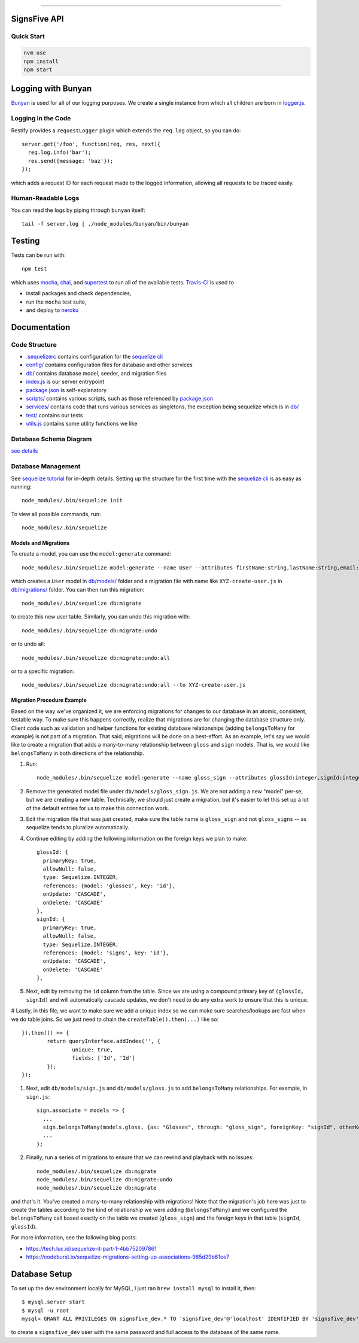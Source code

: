 .. image:: documentation/images/signsfive-announcement-facebook_1200x630.jpg
    :target: http://signsfive.com/

----------------------

SignsFive API
=============

.. image:: https://travis-ci.org/deafchi/signsfive-api.svg?branch=master
    :target: https://travis-ci.org/deafchi/signsfive-api

Quick Start
-----------

.. code-block::

  nvm use
  npm install
  npm start

Logging with Bunyan
===================

`Bunyan <https://github.com/trentm/node-bunyan>`_ is used for all of our logging purposes. We create a single instance from which all children are born in `logger.js <logger.js>`_.

Logging in the Code
-------------------

Restify provides a ``requestLogger`` plugin which extends the ``req.log`` object, so you can do::

  server.get('/foo', function(req, res, next){
    req.log.info('bar');
    res.send({message: 'baz'});
  });

which adds a request ID for each request made to the logged information, allowing all requests to be traced easily.

Human-Readable Logs
-------------------

You can read the logs by piping through ``bunyan`` itself::

  tail -f server.log | ./node_modules/bunyan/bin/bunyan

Testing
=======

Tests can be run with::

  npm test

which uses `mocha <https://mochajs.org/>`_, `chai <http://chaijs.com/>`_, and `supertest <https://github.com/visionmedia/supertest>`_ to run all of the available tests. `Travis-CI <https://travis-ci.org/>`_ is used to

- install packages and check dependencies,
- run the ``mocha`` test suite,
- and deploy to `heroku <https://dashboard.heroku.com/>`_

Documentation
=============

Code Structure
--------------

- `.sequelizerc <.sequelizerc>`_ contains configuration for the `sequelize cli <https://github.com/sequelize/cli>`_
- `config/ <config/>`_ contains configuration files for database and other services
- `db/ <db/>`_ contains database model, seeder, and migration files
- `index.js <index.js>`_ is our server entrypoint
- `package.json <package.json>`_ is self-explanatory
- `scripts/ <scripts/>`_ contains various scripts, such as those referenced by `package.json <package.json>`_
- `services/ <services/>`_ contains code that runs various services as singletons, the exception being sequelize which is in `db/ <db/>`_
- `test/ <test/>`_ contains our tests
- `utils.js <utils.js>`_ contains some utility functions we like

Database Schema Diagram
-----------------------
`see details <documentation/SCHEMA-DIAGRAM.rst>`_

Database Management
-------------------

See `sequelize tutorial <http://docs.sequelizejs.com/manual/tutorial/migrations.html>`_ for in-depth details. Setting up the structure for the first time with the `sequelize cli <https://github.com/sequelize/cli>`_ is as easy as running::

  node_modules/.bin/sequelize init

To view all possible commands, run::

  node_modules/.bin/sequelize

Models and Migrations
~~~~~~~~~~~~~~~~~~~~~

To create a model, you can use the ``model:generate`` command::

  node_modules/.bin/sequelize model:generate --name User --attributes firstName:string,lastName:string,email:string

which creates a ``User`` model in `db/models/ <db/models/>`_ folder and a migration file with name like ``XYZ-create-user.js`` in `db/migrations/ <db/migrations/>`_ folder. You can then run this migration::

  node_modules/.bin/sequelize db:migrate

to create this new user table. Similarly, you can undo this migration with::

  node_modules/.bin/sequelize db:migrate:undo

or to undo all::

  node_modules/.bin/sequelize db:migrate:undo:all

or to a specific migration::

   node_modules/.bin/sequelize db:migrate:undo:all --to XYZ-create-user.js

Migration Procedure Example
~~~~~~~~~~~~~~~~~~~~~~~~~~~

Based on the way we've organized it, we are enforcing migrations for changes to our database in an atomic, consistent, testable way. To make sure this happens correctly, realize that migrations are for changing the database structure only. Client code such as validation and helper functions for existing database relationships (adding ``belongsToMany`` for example) is not part of a migration. That said, migrations will be done on a best-effort. As an example, let's say we would like to create a migration that adds a many-to-many relationship between ``gloss`` and ``sign`` models. That is, we would like ``belongsToMany`` in both directions of the relationship.

#. Run::

    node_modules/.bin/sequelize model:generate --name gloss_sign --attributes glossId:integer,signId:integer

#. Remove the generated model file under ``db/models/gloss_sign.js``. We are not adding a new "model" per-se, but we are creating a new table. Technically, we should just create a migration, but it's easier to let this set up a lot of the default entries for us to make this connection work.
#. Edit the migration file that was just created, make sure the table name is ``gloss_sign`` and not ``gloss_signs`` -- as sequelize tends to pluralize automatically.
#. Continue editing by adding the following information on the foreign keys we plan to make::

      glossId: {
        primaryKey: true,
        allowNull: false,
        type: Sequelize.INTEGER,
        references: {model: 'glosses', key: 'id'},
        onUpdate: 'CASCADE',
        onDelete: 'CASCADE'
      },
      signId: {
        primaryKey: true,
        allowNull: false,
        type: Sequelize.INTEGER,
        references: {model: 'signs', key: 'id'},
        onUpdate: 'CASCADE',
        onDelete: 'CASCADE'
      },

#. Next, edit by removing the ``id`` column from the table. Since we are using a compound primary key of ``(glossId, signId)`` and will automatically cascade updates, we don't need to do any extra work to ensure that this is unique.

# Lastly, in this file, we want to make sure we add a unique index so we can make sure searches/lookups are fast when we do table joins. So we just need to chain the ``createTable().then(...)`` like so::

			}).then(() => {
				return queryInterface.addIndex('', {
					unique: true,
					fields: ['Id', 'Id']
				});
			});

#. Next, edit ``db/models/sign.js`` and ``db/models/gloss.js`` to add ``belongsToMany`` relationships. For example, in ``sign.js``::

    sign.associate = models => {
      ...
      sign.belongsToMany(models.gloss, {as: "Glosses", through: "gloss_sign", foreignKey: "signId", otherKey: "glossId"});
      ...
    };

#. Finally, run a series of migrations to ensure that we can rewind and playback with no issues::

    node_modules/.bin/sequelize db:migrate
    node_modules/.bin/sequelize db:migrate:undo
    node_modules/.bin/sequelize db:migrate

and that's it. You've created a many-to-many relationship with migrations! Note that the migration's job here was just to create the tables according to the kind of relationship we were adding (``belongsToMany``) and we configured the ``belongsToMany`` call based exactly on the table we created (``gloss_sign``) and the foreign keys in that table (``signId``, ``glossId``).

For more information, see the following blog posts:

- https://tech.luc.id/sequelize-it-part-1-4bb752097861
- https://codeburst.io/sequelize-migrations-setting-up-associations-985d29b61ee7

Database Setup
==============

To set up the dev environment locally for MySQL, I just ran ``brew install mysql`` to install it, then::

  $ mysql.server start
  $ mysql -u root
  mysql> GRANT ALL PRIVILEGES ON signsfive_dev.* TO 'signsfive_dev'@'localhost' IDENTIFIED BY 'signsfive_dev';

to create a ``signsfive_dev`` user with the same password and full access to the database of the same name.
